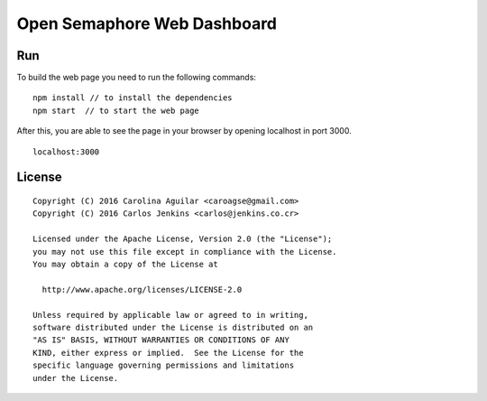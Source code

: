 ============================
Open Semaphore Web Dashboard
============================

Run
===

To build the web page you need to run the following commands:

::

  npm install // to install the dependencies
  npm start  // to start the web page


After this, you are able to see the page in your browser by opening localhost in
port 3000.

::

  localhost:3000


License
=======

::

   Copyright (C) 2016 Carolina Aguilar <caroagse@gmail.com>
   Copyright (C) 2016 Carlos Jenkins <carlos@jenkins.co.cr>

   Licensed under the Apache License, Version 2.0 (the "License");
   you may not use this file except in compliance with the License.
   You may obtain a copy of the License at

     http://www.apache.org/licenses/LICENSE-2.0

   Unless required by applicable law or agreed to in writing,
   software distributed under the License is distributed on an
   "AS IS" BASIS, WITHOUT WARRANTIES OR CONDITIONS OF ANY
   KIND, either express or implied.  See the License for the
   specific language governing permissions and limitations
   under the License.
